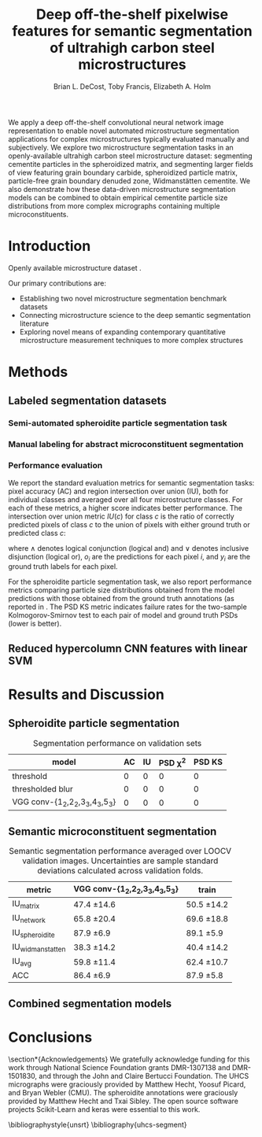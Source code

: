 #+TITLE: Deep off-the-shelf pixelwise features for semantic segmentation of ultrahigh carbon steel microstructures
#+AUTHOR: Brian L. DeCost, Toby Francis, Elizabeth A. Holm

#+OPTIONS:   H:4 num:t toc:nil \n:nil @:t ::t |:t ^:t -:t f:t *:t <:t
#+OPTIONS:   TeX:t LaTeX:t skip:nil d:nil todo:nil pri:nil tags:not-in-toc

# use figure* environments for figures that should span both columns
# #+LaTeX_CLASS_OPTIONS: [twocolumn]

#+LATEX_HEADER: \usepackage{microtype}
#+LATEX_HEADER: \usepackage[utf8]{inputenc}
#+LATEX_HEADER: \usepackage[T1]{fontenc}
#+LATEX_HEADER: \usepackage{subcaption}
#+LATEX_HEADER: \graphicspath{{figures/}}

#+BEGIN_ABSTRACT
We apply a deep off-the-shelf convolutional neural network image representation to enable novel automated microstructure segmentation applications for complex microstructures typically evaluated manually and subjectively.
We explore two microstructure segmentation tasks in an openly-available ultrahigh carbon steel microstructure dataset\cite{decost2017uhcshb}: segmenting cementite particles in the spheroidized matrix, and segmenting larger fields of view featuring grain boundary carbide, spheroidized particle matrix, particle-free grain boundary denuded zone, Widmanstätten cementite.
We also demonstrate how these data-driven microstructure segmentation models can be combined to obtain empirical cementite particle size distributions from more complex micrographs containing multiple microconstituents.
#+END_ABSTRACT

* Introduction
Openly available microstructure dataset \cite{decost2017uhcshb,hecht2017}.

Our primary contributions are:
- Establishing two novel microstructure segmentation benchmark datasets
- Connecting microstructure science to the deep semantic segmentation literature
- Exploring novel means of expanding contemporary quantitative microstructure measurement techniques to more complex structures

* Methods
** Labeled segmentation datasets
\begin{figure}[!htbp]
  \centering
  \begin{subfigure}[]{0.48\textwidth}
  \includegraphics[width=\textwidth]{spheroidite}
  \caption{}
  \label{fig:spheroidite}
  \end{subfigure}
  \begin{subfigure}[]{0.48\textwidth}
  \frame{
  \includegraphics[width=\textwidth]{spheroiditelabels}}
  \caption{}
  \label{fig:spheroiditelabels}
  \end{subfigure} \\
  \begin{subfigure}[]{0.48\textwidth}
  \includegraphics[width=\textwidth]{microconstituents}
  \caption{}
  \label{fig:microconstituents}
  \end{subfigure}
  \begin{subfigure}[]{0.48\textwidth}
  \includegraphics[width=\textwidth]{microconstituentlabels}
  \caption{}
  \label{fig:microconstituentlabels}
  \end{subfigure}
  \caption{Annotated UHCS segmentation tasks: Spheroidite particle segmentation and complex microconstituent segmentation task. Panels (\subref{fig:spheroidite}) and (\subref{fig:spheroiditelabels}) show a micrograph and semiautomated annotations\cite{hecht2017} for spheroidized cementite. Panels (\subref{fig:microconstituents}) and (\subref{fig:microconstituentlabels}) illustrate a manually annotated complex microconstituent segmentation task, including grain boundary carbide (light blue), ferritic matrix (dark blue), spheroidite particles (yellow), and Widmanstätten cementite (red).}
  \label{fig:segmentationtasks}
\end{figure}

*** Semi-automated spheroidite particle segmentation task
*** Manual labeling for abstract microconstituent segmentation

*** Performance evaluation
We report the standard evaluation metrics for semantic segmentation tasks: pixel accuracy (AC) and region intersection over union (IU), both for individual classes and averaged over all four microstructure classes.
For each of these metrics, a higher score indicates better performance.
The intersection over union metric $IU(c)$ for class $c$ is the ratio of correctly predicted pixels of class $c$ to the union of pixels with either ground truth or predicted class $c$:

\begin{equation}
IU(c) = \frac{\sum_i (o_i == c \land y_i == c)}{\sum_i (o_i == c \lor y_i == c) }
\end{equation}

where $\land$ denotes logical conjunction (logical and) and $\lor$ denotes inclusive disjunction (logical or), $o_i$ are the predictions for each pixel $i$, and $y_i$ are the ground truth labels for each pixel.

For the spheroidite particle segmentation task, we also report performance metrics comparing particle size distributions obtained from the model predictions with those obtained from the ground truth annotations (as reported in \cite{hecht2017}.
The PSD KS metric indicates failure rates for  the two-sample Kolmogorov-Smirnov test to each pair of model and ground truth PSDs (lower is better).

** Reduced hypercolumn CNN features with linear SVM
#  To make the manuscript more compact, basically realize that this essentially duplicates Figure 1c and 1d, and add the corresponding Figure 1a and 1b panels to this one.
\begin{figure}[!htbp]
  \frame{
  \includegraphics[width=\textwidth]{architecture}}
  \caption{Inspiration: PixelNet.}
  \label{fig:hypercolumnschematic}
\end{figure}

* Results and Discussion
** Spheroidite particle segmentation
\begin{figure}[!htbp]
  \includegraphics[width=\textwidth]{spheroiditeresults}
  \caption{Independent test set predictions for the spheroidite particle segmentation task.}
  \label{fig:spheroiditeresults}
\end{figure}

#+CAPTION: Segmentation performance on validation sets
#+NAME: tab:segmentationperf
| model                            | AC | IU | PSD \chi^2 | PSD KS |
|----------------------------------+----+----+------------+--------|
| threshold                        |  0 |  0 |          0 |      0 |
| thresholded blur\cite{hecht2017} |  0 |  0 |          0 |      0 |
| VGG conv-{1_2,2_2,3_3,4_3,5_3}   |  0 |  0 |          0 |      0 |
  
** Semantic microconstituent segmentation
# big question: how many micrographs do I need to annotate to get good perf?
# Should we try to answer this question in the current study, or down the road a bit?

\begin{figure}[!htbp]
  \includegraphics[width=\textwidth]{semanticresults}
  \caption{Independent test set predictions for the complex microconstituent segmentation task.}
  \label{fig:microconstituentresults}
\end{figure}


#+CAPTION: Semantic segmentation performance averaged over LOOCV validation images. Uncertainties are sample standard deviations calculated across validation folds.
#+NAME: tab:segmentationperf
| metric             | VGG conv-{1_2,2_2,3_3,4_3,5_3} | train         |
|--------------------+--------------------------------+---------------|
| IU_{matrix}        | 47.4 \pm 14.6                  | 50.5 \pm 14.2 |
| IU_{network}       | 65.8 \pm 20.4                  | 69.6 \pm 18.8 |
| IU_{spheroidite}   | 87.9 \pm 6.9                   | 89.1 \pm 5.9  |
| IU_{widmanstatten} | 38.3 \pm 14.2                  | 40.4 \pm 14.2 |
| IU_{avg}           | 59.8 \pm 11.4                  | 62.4 \pm 10.7 |
| ACC                | 86.4 \pm 6.9                   | 87.9 \pm 5.8  |



# | metric             | VGG conv-{1_2,2_2,3_3,4_3,5_3} |  train            |
# |--------------------+--------------------------------+-------------------|
# | IU_{matrix}        | 0.4308 \pm 0.1429              | 0.6289 \pm 0.0219 |
# | IU_{network}       | 0.6562 \pm 0.1973              | 0.8410 \pm 0.0217 |
# | IU_{spheroidite}   | 0.8604 \pm 0.0791              | 0.8968 \pm 0.0413 |
# | IU_{widmanstatten} | 0.3356 \pm 0.1375              | 0.3909 \pm 0.1182 |
# | IU_{avg}           | 0.5707 \pm 0.1086              | 0.6894 \pm 0.0311 |
# | ACC                | 0.8510 \pm 0.0733              | 0.9011 \pm 0.0313 |


# | model                          | network | denuded zone | matrix | widmanstätten | global AC |
# |--------------------------------+---------+--------------+--------+---------------+-----------|
# | VGG conv-{1_2,2_2,3_3,4_3,5_3} |       0 | 0            | 0      | 0             | 0         |






** Combined segmentation models
# note: change this to input, class predictions, masked particle predictions.
# use the same micrographs as in the abstract microstructure segmentation task.
\begin{figure}[!htbp]
  \includegraphics[width=\textwidth]{chainedresults}
  \caption{Independent test set predictions for spheroidite segmentation results in micrographs with multiple microconstituents.}
  \label{fig:chainedresults}
\end{figure}
* Conclusions

\section*{Acknowledgements}
We gratefully acknowledge funding for this work through National Science Foundation grants DMR-1307138 and DMR-1501830, and through the John and Claire Bertucci Foundation.
The UHCS micrographs were graciously provided by Matthew Hecht, Yoosuf Picard, and Bryan Webler (CMU)\cite{decost2017uhcshb}.
The spheroidite annotations were graciously provided by Matthew Hecht and Txai Sibley.
The open source software projects Scikit-Learn\cite{sklearn} and keras\cite{keras} were essential to this work.

\bibliographystyle{unsrt}
\bibliography{uhcs-segment}

